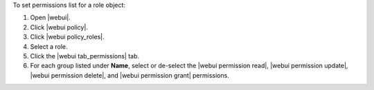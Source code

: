 .. This is an included how-to. 


To set permissions list for a role object:

#. Open |webui|.
#. Click |webui policy|.
#. Click |webui policy_roles|.
#. Select a role.
#. Click the |webui tab_permissions| tab.
#. For each group listed under **Name**, select or de-select the |webui permission read|, |webui permission update|, |webui permission delete|, and |webui permission grant| permissions.